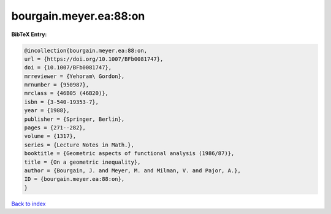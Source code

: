 bourgain.meyer.ea:88:on
=======================

.. :cite:t:`bourgain.meyer.ea:88:on`

.. bibliography:: ../../All.bib

**BibTeX Entry:**

.. code-block:: bibtex

   @incollection{bourgain.meyer.ea:88:on,
   url = {https://doi.org/10.1007/BFb0081747},
   doi = {10.1007/BFb0081747},
   mrreviewer = {Yehoram\ Gordon},
   mrnumber = {950987},
   mrclass = {46B05 (46B20)},
   isbn = {3-540-19353-7},
   year = {1988},
   publisher = {Springer, Berlin},
   pages = {271--282},
   volume = {1317},
   series = {Lecture Notes in Math.},
   booktitle = {Geometric aspects of functional analysis (1986/87)},
   title = {On a geometric inequality},
   author = {Bourgain, J. and Meyer, M. and Milman, V. and Pajor, A.},
   ID = {bourgain.meyer.ea:88:on},
   }

`Back to index <../index>`_
